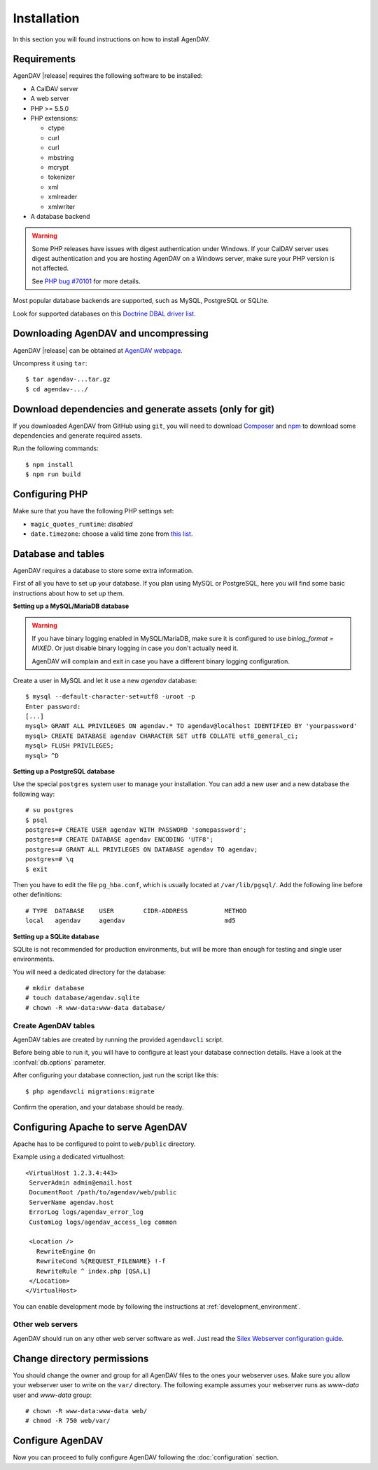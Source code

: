 Installation
============

In this section you will found instructions on how to install AgenDAV.

.. _requirements:

Requirements
------------

AgenDAV |release| requires the following software to be installed:

* A CalDAV server
* A web server
* PHP >= 5.5.0
* PHP extensions:

  * ctype
  * curl
  * curl
  * mbstring
  * mcrypt
  * tokenizer
  * xml
  * xmlreader
  * xmlwriter

* A database backend

.. warning::
   Some PHP releases have issues with digest authentication under Windows. If your CalDAV server
   uses digest authentication and you are hosting AgenDAV on a Windows server, make sure your PHP
   version is not affected.

   See `PHP bug #70101 <https://bugs.php.net/bug.php?id=70101>`_ for more details.

Most popular database backends are supported, such as MySQL, PostgreSQL or SQLite.

Look for supported databases on this `Doctrine DBAL driver list <http://docs.doctrine-project.org/projects/doctrine-dbal/en/latest/reference/configuration.html#driver>`_.

Downloading AgenDAV and uncompressing
-------------------------------------

AgenDAV |release| can be obtained at `AgenDAV webpage <http://agendav.org>`_.

Uncompress it using ``tar``::

 $ tar agendav-...tar.gz
 $ cd agendav-.../

Download dependencies and generate assets (only for git)
--------------------------------------------------------

If you downloaded AgenDAV from GitHub using ``git``, you will need to download
`Composer <http://getcomposer.org>`_ and `npm <https://www.npmjs.com/>`_ to download
some dependencies and generate required assets.

Run the following commands::

  $ npm install
  $ npm run build


Configuring PHP
---------------

Make sure that you have the following PHP settings set:

* ``magic_quotes_runtime``: *disabled*
* ``date.timezone``: choose a valid time zone from `this list <http://php.net/manual/en/timezones.php>`_.


Database and tables
-------------------

AgenDAV requires a database to store some extra information.

First of all you have to set up your database. If you plan using MySQL or PostgreSQL, here you will
find some basic instructions about how to set up them.

**Setting up a MySQL/MariaDB database**

.. warning::
   If you have binary logging enabled in MySQL/MariaDB, make sure it is configured to use
   `binlog_format = MIXED`. Or just disable binary logging in case you don't actually need it.

   AgenDAV will complain and exit in case you have a different binary logging configuration.

Create a user in MySQL and let it use a new `agendav` database::

 $ mysql --default-character-set=utf8 -uroot -p
 Enter password: 
 [...]
 mysql> GRANT ALL PRIVILEGES ON agendav.* TO agendav@localhost IDENTIFIED BY 'yourpassword'
 mysql> CREATE DATABASE agendav CHARACTER SET utf8 COLLATE utf8_general_ci;
 mysql> FLUSH PRIVILEGES;
 mysql> ^D

**Setting up a PostgreSQL database**

Use the special ``postgres`` system user to manage your installation. You
can add a new user and a new database the following way::

 # su postgres
 $ psql
 postgres=# CREATE USER agendav WITH PASSWORD 'somepassword';
 postgres=# CREATE DATABASE agendav ENCODING 'UTF8';
 postgres=# GRANT ALL PRIVILEGES ON DATABASE agendav TO agendav;
 postgres=# \q
 $ exit

Then you have to edit the file ``pg_hba.conf``, which is usually located at
``/var/lib/pgsql/``. Add the following line before other definitions::

 # TYPE  DATABASE    USER        CIDR-ADDRESS          METHOD
 local   agendav     agendav                           md5

**Setting up a SQLite database**

SQLite is not recommended for production environments, but will be more than enough for testing and
single user environments.

You will need a dedicated directory for the database::

  # mkdir database
  # touch database/agendav.sqlite
  # chown -R www-data:www-data database/

Create AgenDAV tables
*********************

AgenDAV tables are created by running the provided ``agendavcli`` script.

Before being able to run it, you will have to configure at least your database
connection details. Have a look at the :confval:`db.options` parameter.

After configuring your database connection, just run the script like this::

  $ php agendavcli migrations:migrate

Confirm the operation, and your database should be ready.

Configuring  Apache to serve AgenDAV
------------------------------------

Apache has to be configured to point to ``web/public`` directory.

Example using a dedicated virtualhost::

 <VirtualHost 1.2.3.4:443>
  ServerAdmin admin@email.host
  DocumentRoot /path/to/agendav/web/public
  ServerName agendav.host
  ErrorLog logs/agendav_error_log
  CustomLog logs/agendav_access_log common

  <Location />
    RewriteEngine On
    RewriteCond %{REQUEST_FILENAME} !-f
    RewriteRule ^ index.php [QSA,L]
  </Location>
 </VirtualHost>


You can enable development mode by following the instructions at
:ref:`development_environment`.

Other web servers
*****************

AgenDAV should run on any other web server software as well. Just read the
`Silex Webserver configuration guide <http://silex.sensiolabs.org/doc/web_servers.html>`_.

Change directory permissions
----------------------------

You should change the owner and group for all AgenDAV files to the ones your webserver uses.
Make sure you allow your webserver user to write on the ``var/`` directory. The following example
assumes your webserver runs as `www-data` user and `www-data` group::

  # chown -R www-data:www-data web/
  # chmod -R 750 web/var/

Configure AgenDAV
-----------------

Now you can proceed to fully configure AgenDAV following the :doc:`configuration`
section.
